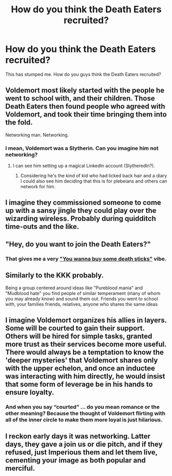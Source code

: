#+TITLE: How do you think the Death Eaters recruited?

* How do you think the Death Eaters recruited?
:PROPERTIES:
:Score: 13
:DateUnix: 1485474204.0
:DateShort: 2017-Jan-27
:FlairText: Discussion
:END:
This has stumped me. How do you guys think the Death Eaters recruited?


** Voldemort most likely started with the people he went to school with, and their children. Those Death Eaters then found people who agreed with Voldemort, and took their time bringing them into the fold.

Networking man. Networking.
:PROPERTIES:
:Author: yarglethatblargle
:Score: 24
:DateUnix: 1485476436.0
:DateShort: 2017-Jan-27
:END:

*** I mean, Voldemort was a Slytherin. Can you imagine him not networking?
:PROPERTIES:
:Author: midasgoldentouch
:Score: 6
:DateUnix: 1485492223.0
:DateShort: 2017-Jan-27
:END:

**** I can see him setting up a magical LinkedIn account (SlytheredIn?).
:PROPERTIES:
:Author: yarglethatblargle
:Score: 11
:DateUnix: 1485492655.0
:DateShort: 2017-Jan-27
:END:

***** Considering he's the kind of kid who had licked back hair and a diary I could also see him deciding that this is for plebeians and others can network for him.
:PROPERTIES:
:Author: Kazeto
:Score: 1
:DateUnix: 1485534626.0
:DateShort: 2017-Jan-27
:END:


** I imagine they commissioned someone to come up with a sansy jingle they could play over the wizarding wireless. Probably during quidditch time-outs and the like.
:PROPERTIES:
:Author: Ch1pp
:Score: 8
:DateUnix: 1485475346.0
:DateShort: 2017-Jan-27
:END:


** "Hey, do you want to join the Death Eaters?"
:PROPERTIES:
:Author: Lord_Anarchy
:Score: 6
:DateUnix: 1485482449.0
:DateShort: 2017-Jan-27
:END:

*** That gives me a very [[https://m.youtube.com/watch?v=kiiGJq4IFvo]["You wanna buy some death sticks"]] vibe.
:PROPERTIES:
:Author: yarglethatblargle
:Score: 5
:DateUnix: 1485482623.0
:DateShort: 2017-Jan-27
:END:


** Similarly to the KKK probably.

Being a group centered around ideas like "Pureblood mania" and "Mudblood hate" you find people of similar temperament (many of whom you may already know) and sound them out. Friends you went to school with, your families friends, relatives, anyone who shares the same ideas
:PROPERTIES:
:Author: Manofmuscles
:Score: 6
:DateUnix: 1485505773.0
:DateShort: 2017-Jan-27
:END:


** I imagine Voldemort organizes his allies in layers. Some will be courted to gain their support. Others will be hired for simple tasks, granted more trust as their services become more useful. There would always be a temptation to know the 'deeper mysteries' that Voldemort shares only with the upper echelon, and once an inductee was interacting with him directly, he would insist that some form of leverage be in his hands to ensure loyalty.
:PROPERTIES:
:Author: wordhammer
:Score: 4
:DateUnix: 1485483334.0
:DateShort: 2017-Jan-27
:END:

*** And when you say “courted” ... do you mean romance or the other meaning? Because the thought of Voldemort flirting with all of the inner circle to make them more loyal is just hilarious.
:PROPERTIES:
:Author: Kazeto
:Score: 2
:DateUnix: 1485534742.0
:DateShort: 2017-Jan-27
:END:


** I reckon early days it was networking. Latter days, they gave a join us or die pitch, and if they refused, just Imperious them and let them live, cementing your image as both popular and merciful.
:PROPERTIES:
:Author: Dorgamund
:Score: 1
:DateUnix: 1485490753.0
:DateShort: 2017-Jan-27
:END:
